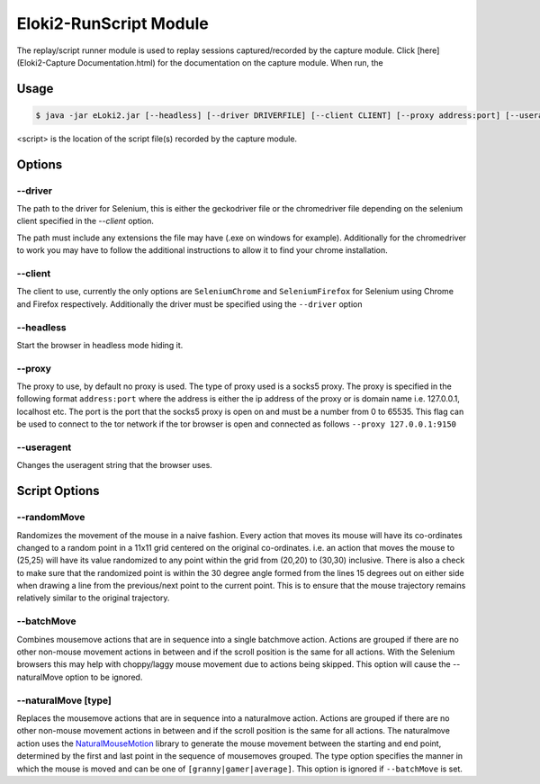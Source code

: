 ..
  Normally, there are no heading levels assigned to certain characters as the structure is
  determined from the succession of headings. However, this convention is used in Python’s
  Style Guide for documenting which you may follow:

  # with overline, for parts
  * for chapters
  = for sections
  - for subsections
  ^ for subsubsections
  " for paragraphs
  
#######################
Eloki2-RunScript Module
#######################

The replay/script runner module is used to replay sessions captured/recorded by the capture module. Click [here](Eloki2-Capture Documentation.html) for the documentation on the capture module. When run, the 



Usage
*****

.. code-block:: console

    $ java -jar eLoki2.jar [--headless] [--driver DRIVERFILE] [--client CLIENT] [--proxy address:port] [--useragent UA] run <script> [script options]

\<script\> is the location of the script file(s) recorded by the capture module.



Options
*******


--------
--driver
--------

The path to the driver for Selenium, this is either the geckodriver file or the chromedriver file depending on the selenium client specified in the *--client* option.



The path must include any extensions the file may have (.exe on windows for example). Additionally for the chromedriver to work you may have to follow the additional instructions to allow it to find your chrome installation.


--------
--client
--------

The client to use, currently the only options are ``SeleniumChrome`` and ``SeleniumFirefox`` for Selenium using Chrome and Firefox respectively. Additionally the driver must be specified using the ``--driver`` option


----------
--headless
----------

Start the browser in headless mode hiding it. 


-------
--proxy
-------

The proxy to use, by default no proxy is used. The type of proxy used is a socks5 proxy. The proxy is specified in the following format ``address:port`` where the address is either the ip address of the proxy or is domain name i.e. 127.0.0.1, localhost etc. The port is the port that the socks5 proxy is open on and must be a number from 0 to 65535. This flag can be used to connect to the tor network if the tor browser is open and connected as follows ``--proxy 127.0.0.1:9150``

-----------
--useragent
-----------

Changes the useragent string that the browser uses.

Script Options
**************


------------
--randomMove
------------

Randomizes the movement of the mouse in a naive fashion. Every action that moves its mouse will have its co-ordinates changed to a random point in a 11x11 grid centered on the original co-ordinates. i.e. an action that moves the mouse to (25,25) will have its value randomized to any point within the grid from (20,20) to (30,30) inclusive. There is also a check to make sure that the randomized point is within the 30 degree angle formed from the lines 15 degrees out on either side when drawing a line from the previous/next point to the current point. This is to ensure that the mouse trajectory remains relatively similar to the original trajectory.


-----------
--batchMove
-----------

Combines mousemove actions that are in sequence into a single batchmove action. Actions are grouped if there are no other non-mouse movement actions in between and if the scroll position is the same for all actions. With the Selenium browsers this may help with choppy/laggy mouse movement due to actions being skipped. This option will cause the --naturalMove option to be ignored.


----------------------
--naturalMove \[type\]
----------------------

Replaces the mousemove actions that are in sequence into a naturalmove action. Actions are grouped if there are no other non-mouse movement actions in between and if the scroll position is the same for all actions. The naturalmove action uses the `NaturalMouseMotion <https://github.com/JoonasVali/NaturalMouseMotion>`_ library to generate the mouse movement between the starting and end point, determined by the first and last point in the sequence of mousemoves grouped. The type option specifies the manner in which the mouse is moved and can be one of ``[granny|gamer|average]``. 
This option is ignored if ``--batchMove`` is set. 

